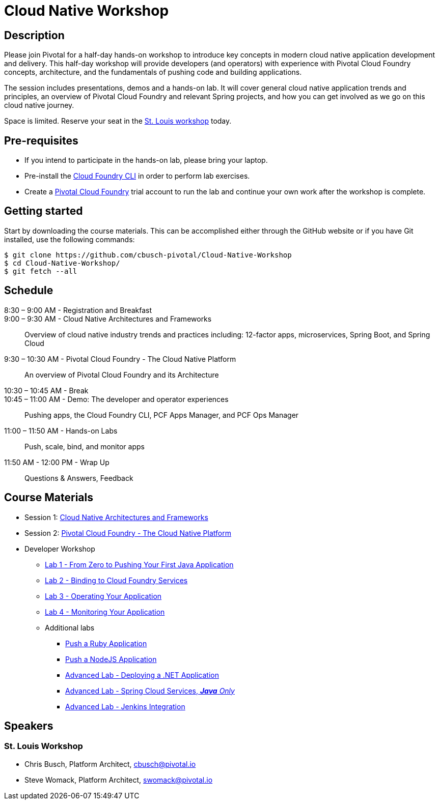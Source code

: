 = Cloud Native Workshop

== Description

Please join Pivotal for a half-day hands-on workshop to introduce key concepts in modern cloud native application development and delivery. This half-day workshop will provide developers (and operators) with experience with Pivotal Cloud Foundry concepts, architecture, and the fundamentals of pushing code and building applications.

The session includes presentations, demos and a hands-on lab. It will cover general cloud native application trends and principles, an overview of Pivotal Cloud Foundry and relevant Spring projects, and how you can get involved as we go on this cloud native journey.

Space is limited. Reserve your seat in the link:http://pivotal.io/event/cloud-native-workshop/st-louis[St. Louis workshop] today.

== Pre-requisites

* If you intend to participate in the hands-on lab, please bring your laptop.
* Pre-install the link:https://github.com/cloudfoundry/cli#downloads[Cloud Foundry CLI] in order to perform lab exercises.
* Create a link:http://run.pivotal.io/[Pivotal Cloud Foundry] trial account to run the lab and continue your own work after the workshop is complete.

== Getting started

Start by downloading the course materials. This can be accomplished either through the GitHub website or if you have Git installed, use the following commands:

```
$ git clone https://github.com/cbusch-pivotal/Cloud-Native-Workshop
$ cd Cloud-Native-Workshop/
$ git fetch --all
```

== Schedule
8:30 – 9:00 AM - Registration and Breakfast::

9:00 – 9:30 AM - Cloud Native Architectures and Frameworks::
 
  Overview of cloud native industry trends and practices including: 12-factor apps, microservices, Spring Boot, and Spring Cloud

9:30 – 10:30 AM - Pivotal Cloud Foundry - The Cloud Native Platform::
 
  An overview of Pivotal Cloud Foundry and its Architecture

10:30 – 10:45 AM - Break::

10:45 – 11:00 AM - Demo: The developer and operator experiences::
  
  Pushing apps, the Cloud Foundry CLI, PCF Apps Manager, and PCF Ops Manager

11:00 – 11:50 AM - Hands-on Labs::

  Push, scale, bind, and monitor apps

11:50 AM - 12:00 PM - Wrap Up::

  Questions & Answers, Feedback

== Course Materials

* Session 1: link:presentations/Session_1-Cloud_Native_Architectures_and_Frameworks.pptx[Cloud Native Architectures and Frameworks]
* Session 2: link:presentations/Session_2-Pivotal_Cloud_Foundry-The_Cloud_Native_Platform.pptx[Pivotal Cloud Foundry - The Cloud Native Platform]

* Developer Workshop
** link:labs/lab1/lab.adoc[Lab 1 - From Zero to Pushing Your First Java Application]
** link:labs/lab2/lab.adoc[Lab 2 - Binding to Cloud Foundry Services]
** link:labs/lab3/lab.adoc[Lab 3 - Operating Your Application]
** link:labs/lab4/lab.adoc[Lab 4 - Monitoring Your Application]
** Additional labs
*** link:labs/lab1/lab-ruby.adoc[Push a Ruby Application]
*** link:labs/lab1/lab-node.adoc[Push a NodeJS Application]
*** link:labs/lab5/lab.adoc[Advanced Lab - Deploying a .NET Application]
*** link:cf-spring-trader/README.md[Advanced Lab - Spring Cloud Services, _**Java** Only_]
*** link:labs/lab5/continuous-delivery-lab.adoc[Advanced Lab - Jenkins Integration]

== Speakers

=== St. Louis Workshop

* Chris Busch, Platform Architect, cbusch@pivotal.io
* Steve Womack, Platform Architect, swomack@pivotal.io


